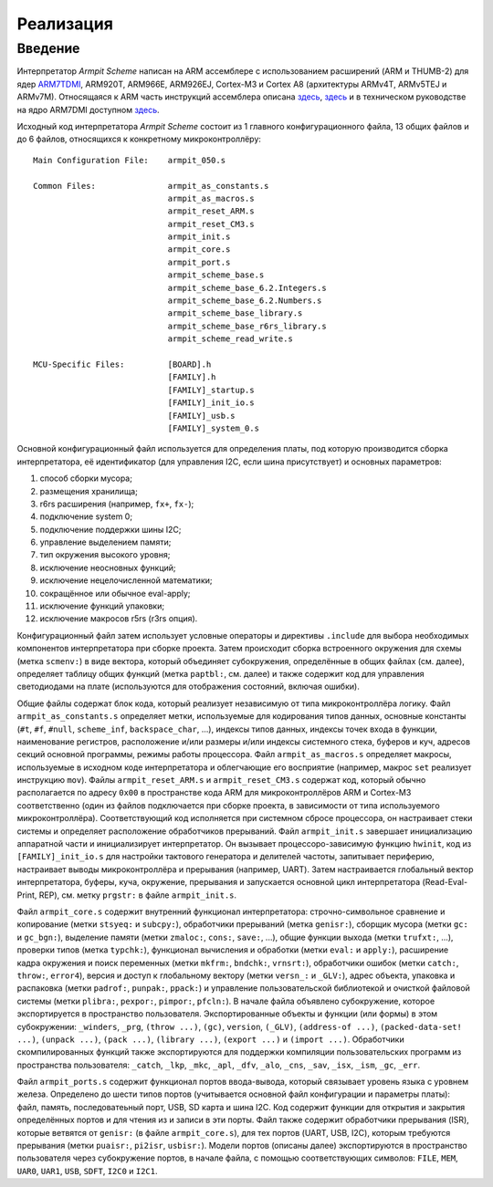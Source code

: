 ==========
Реализация
==========

Введение
--------

Интерпретатор *Armpit Scheme* написан на ARM ассемблере с
использованием расширений (ARM и THUMB-2) для ядер `ARM7TDMI`_,
ARM920T, ARM966E, ARM926EJ, Cortex-M3 и Cortex A8 (архитектуры ARMv4T,
ARMv5TEJ и ARMv7M). Относящаяся к ARM часть инструкций ассемблера
описана `здесь <http://www.arm.com/documentation/Instruction_Set>`_,
`здесь <http://www.simplemachines.it/doc/QRC0001H_rvct_v2.1_arm.pdf>`_
и в техническом руководстве на ядро ARM7DMI доступном `здесь
<http://www.arm.com/documentation/ARMProcessor_Cores>`_.

.. _ARM7TDMI: http://www.arm.com/products/CPUs/ARM7TDMI.html


Исходный код интерпретатора *Armpit Scheme* состоит из 1 главного
конфигурационного файла, 13 общих файлов и до 6 файлов, относящихся к
конкретному микроконтроллёру::

    Main Configuration File:    armpit_050.s

    Common Files:               armpit_as_constants.s
                                armpit_as_macros.s
                                armpit_reset_ARM.s
                                armpit_reset_CM3.s
                                armpit_init.s
                                armpit_core.s
                                armpit_port.s
                                armpit_scheme_base.s
                                armpit_scheme_base_6.2.Integers.s
                                armpit_scheme_base_6.2.Numbers.s
                                armpit_scheme_base_library.s
                                armpit_scheme_base_r6rs_library.s
                                armpit_scheme_read_write.s

    MCU-Specific Files:         [BOARD].h
                                [FAMILY].h
                                [FAMILY]_startup.s
                                [FAMILY]_init_io.s
                                [FAMILY]_usb.s
                                [FAMILY]_system_0.s

Основной конфигурационный файл используется для определения платы, под
которую производится сборка интерпретатора, её идентификатор (для
управления I2C, если шина присутствует) и основных параметров:

1. способ сборки мусора;
2. размещения хранилища;
3. r6rs расширения (например, ``fx+``, ``fx-``);
4. подключение system 0;
5. подключение поддержки шины I2C;
6. управление выделением памяти;
7. тип окружения высокого уровня;
8. исключение неосновных функций;
9. исключение нецелочисленной математики;
10. сокращённое или обычное eval-apply;
11. исключение функций упаковки;
12. исключение макросов r5rs (r3rs опция).

Конфигурационный файл затем использует условные операторы и директивы
``.include`` для выбора необходимых компонентов интерпретатора при
сборке проекта. Затем происходит сборка встроенного окружения для
схемы (метка ``scmenv:``) в виде вектора, который объединяет
субокружения, определённые в общих файлах (см. далее), определяет
таблицу общих функций (метка ``paptbl:``, см. далее) и также содержит
код для управления светодиодами на плате (используются для отображения
состояний, включая ошибки).

Общие файлы содержат блок кода, который реализует независимую от типа
микроконтроллёра логику. Файл ``armpit_as_constants.s`` определяет
метки, используемые для кодирования типов данных, основные константы
(``#t``, ``#f``, ``#null``, ``scheme_inf``, ``backspace_char``, ...),
индексы типов данных, индексы точек входа в функции, наименование
регистров, расположение и/или размеры и/или индексы системного стека,
буферов и куч, адресов секций основной программы, режимы работы
процессора. Файл ``armpit_as_macros.s`` определяет макросы,
используемые в исходном коде интерпретатора и облегчающие его
восприятие (например, макрос ``set`` реализует инструкцию
``mov``). Файлы ``armpit_reset_ARM.s`` и ``armpit_reset_CM3.s``
содержат код, который обычно располагается по адресу ``0x00`` в
пространстве кода ARM для микроконтроллёров ARM и Cortex-M3
соответственно (один из файлов подключается при сборке проекта, в
зависимости от типа используемого микроконтроллёра). Соответствующий
код исполняется при системном сбросе процессора, он настраивает стеки
системы и определяет расположение обработчиков прерываний. Файл
``armpit_init.s`` завершает инициализацию аппаратной части и
инициализирует интерпретатор. Он вызывает процессоро-зависимую функцию
``hwinit``, код из ``[FAMILY]_init_io.s`` для настройки тактового
генератора и делителей частоты, запитывает периферию, настраивает
выводы микроконтроллёра и прерывания (например, UART). Затем
настраивается глобальный вектор интерпретатора, буферы, куча,
окружение, прерывания и запускается основной цикл интерпретатора
(Read-Eval-Print, REP), см. метку ``prgstr:`` в файле
``armpit_init.s``.

Файл ``armpit_core.s`` содержит внутренний функционал интерпретатора:
строчно-символьное сравнение и копирование (метки ``stsyeq:`` и
``subcpy:``), обработчики прерываний (метка ``genisr:``), сборщик
мусора (метки ``gc:`` и ``gc_bgn:``), выделение памяти (метки
``zmaloc:``, ``cons:``, ``save:``, ...), общие функции выхода (метки
``trufxt:``, ...), проверки типов (метка ``typchk:``), функционал
вычисления и обработки (метки ``eval:`` и ``apply:``), расширение
кадра окружения и поиск переменных (метки ``mkfrm:``, ``bndchk:``,
``vrnsrt:``), обработчики ошибок (метки ``catch:``, ``throw:``,
``error4``), версия и доступ к глобальному вектору (метки ``versn_:``
и ``_GLV:``), адрес объекта, упаковка и распаковка (метки ``padrof:``,
``punpak:``, ``ppack:``) и управление пользовательской библиотекой и
очисткой файловой системы (метки ``plibra:``, ``pexpor:``,
``pimpor:``, ``pfcln:``). В начале файла объявлено субокружение,
которое экспортируется в пространство пользователя. Экспортированные
объекты и функции (или формы) в этом субокружении: ``_winders``,
``_prg``, ``(throw ...)``, ``(gc)``, ``version``, ``(_GLV)``,
``(address-of ...)``, ``(packed-data-set! ...)``, ``(unpack ...)``,
``(pack ...)``, ``(library ...)``, ``(export ...)`` и ``(import
...)``. Обработчики скомпилированных функций также экспортируются для
поддержки компиляции пользовательских программ из пространства
пользователя: ``_catch``, ``_lkp``, ``_mkc``, ``_apl``, ``_dfv``,
``_alo``, ``_cns``, ``_sav``, ``_isx``, ``_ism``, ``_gc``, ``_err``.

Файл ``armpit_ports.s`` содержит функционал портов ввода-вывода,
который связывает уровень языка с уровнем железа. Определено до шести
типов портов (учитывается основной файл конфигурации и параметры
платы): файл, память, последоватеьный порт, USB, SD карта и шина
I2C. Код содержит функции для открытия и закрытия определённых портов
и для чтения из и записи в эти порты. Файл также содержит обработчики
прерывания (ISR), которые ветвятся от ``genisr:`` (в файле
``armpit_core.s``), для тех портов (UART, USB, I2C), которым требуются
прерывания (метки ``puaisr:``, ``pi2isr``, ``usbisr:``). Модели портов
(описаны далее) экспортируются в пространство пользователя через
субокружение портов, в начале файла, с помощью соответствующих
символов: ``FILE``, ``MEM``, ``UAR0``, ``UAR1``, ``USB``, ``SDFT``,
``I2C0`` и ``I2C1``.
